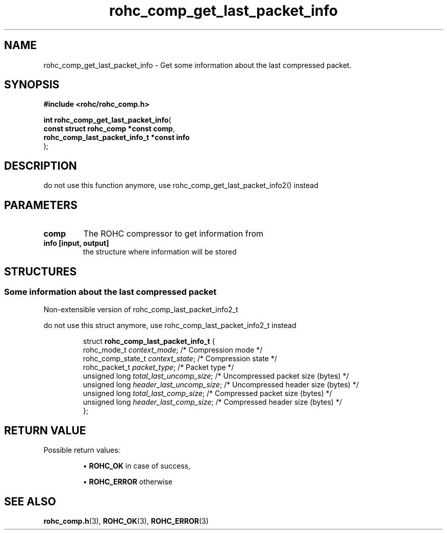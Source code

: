 .\" File automatically generated by doxy2man0.1
.\" Generation date: dim. août 9 2015
.TH rohc_comp_get_last_packet_info 3 2015-08-09 "ROHC" "ROHC library Programmer's Manual"
.SH "NAME"
rohc_comp_get_last_packet_info \- Get some information about the last compressed packet.
.SH SYNOPSIS
.nf
.B #include <rohc/rohc_comp.h>
.sp
\fBint rohc_comp_get_last_packet_info\fP(
    \fBconst struct rohc_comp *const        comp\fP,
    \fBrohc_comp_last_packet_info_t *const  info\fP
);
.fi
.SH DESCRIPTION
.PP 
do not use this function anymore, use rohc_comp_get_last_packet_info2() instead
.SH PARAMETERS
.TP
.B comp
The ROHC compressor to get information from 
.TP
.B info [input, output]
the structure where information will be stored 
.SH STRUCTURES
.SS "Some information about the last compressed packet"
.PP
.sp
.PP 
Non-extensible version of rohc_comp_last_packet_info2_t
.PP 
do not use this struct anymore, use rohc_comp_last_packet_info2_t instead
.sp
.RS
.nf
struct \fBrohc_comp_last_packet_info_t\fP {
  rohc_mode_t       \fIcontext_mode\fP;            /* Compression mode */
  rohc_comp_state_t \fIcontext_state\fP;           /* Compression state */
  rohc_packet_t     \fIpacket_type\fP;             /* Packet type */
  unsigned long     \fItotal_last_uncomp_size\fP;  /* Uncompressed packet size (bytes) */
  unsigned long     \fIheader_last_uncomp_size\fP; /* Uncompressed header size (bytes) */
  unsigned long     \fItotal_last_comp_size\fP;    /* Compressed packet size (bytes) */
  unsigned long     \fIheader_last_comp_size\fP;   /* Compressed header size (bytes) */
};
.fi
.RE
.SH RETURN VALUE
.PP
Possible return values: 
.RS

\(bu \fBROHC_OK\fP in case of success, 

\(bu \fBROHC_ERROR\fP otherwise 


.RE


.SH SEE ALSO
.BR rohc_comp.h (3),
.BR ROHC_OK (3),
.BR ROHC_ERROR (3)
